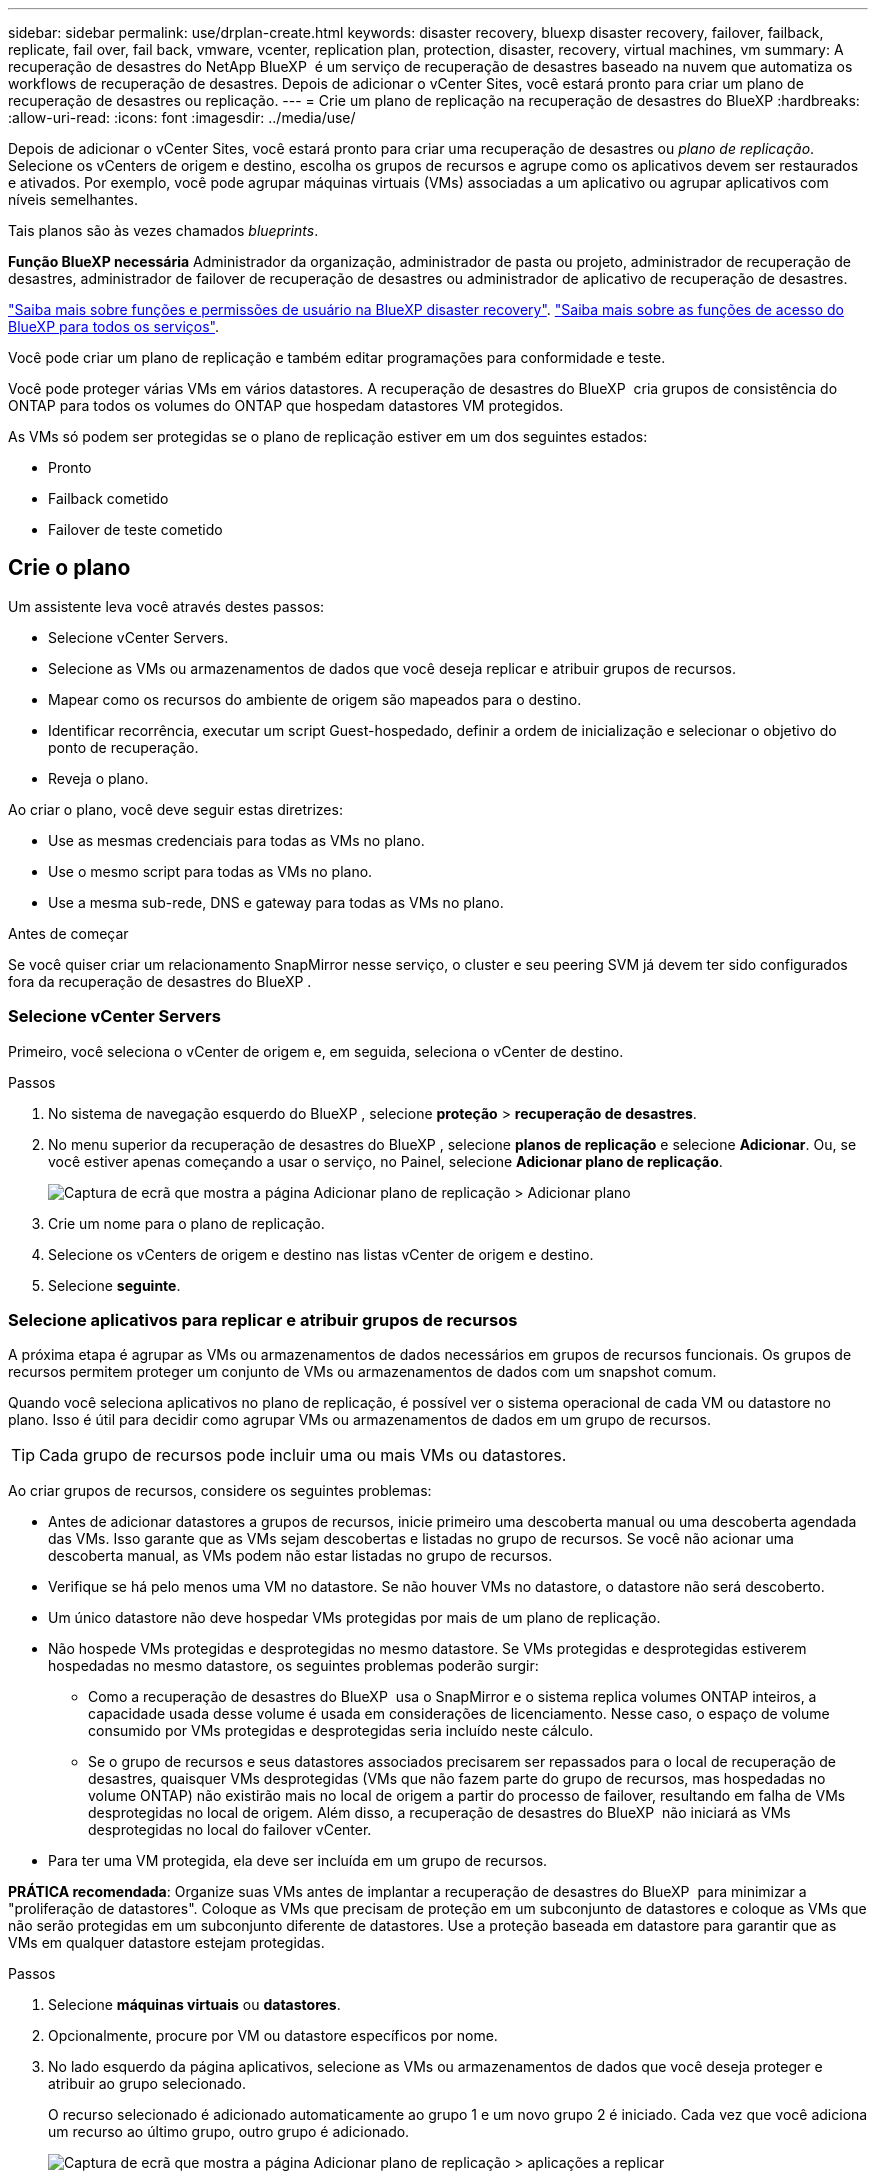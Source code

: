 ---
sidebar: sidebar 
permalink: use/drplan-create.html 
keywords: disaster recovery, bluexp disaster recovery, failover, failback, replicate, fail over, fail back, vmware, vcenter, replication plan, protection, disaster, recovery, virtual machines, vm 
summary: A recuperação de desastres do NetApp BlueXP  é um serviço de recuperação de desastres baseado na nuvem que automatiza os workflows de recuperação de desastres. Depois de adicionar o vCenter Sites, você estará pronto para criar um plano de recuperação de desastres ou replicação. 
---
= Crie um plano de replicação na recuperação de desastres do BlueXP
:hardbreaks:
:allow-uri-read: 
:icons: font
:imagesdir: ../media/use/


[role="lead"]
Depois de adicionar o vCenter Sites, você estará pronto para criar uma recuperação de desastres ou _plano de replicação_. Selecione os vCenters de origem e destino, escolha os grupos de recursos e agrupe como os aplicativos devem ser restaurados e ativados. Por exemplo, você pode agrupar máquinas virtuais (VMs) associadas a um aplicativo ou agrupar aplicativos com níveis semelhantes.

Tais planos são às vezes chamados _blueprints_.

*Função BlueXP necessária* Administrador da organização, administrador de pasta ou projeto, administrador de recuperação de desastres, administrador de failover de recuperação de desastres ou administrador de aplicativo de recuperação de desastres.

link:../reference/dr-reference-roles.html["Saiba mais sobre funções e permissões de usuário na BlueXP disaster recovery"]. https://docs.netapp.com/us-en/bluexp-setup-admin/reference-iam-predefined-roles.html["Saiba mais sobre as funções de acesso do BlueXP para todos os serviços"^].

Você pode criar um plano de replicação e também editar programações para conformidade e teste.

Você pode proteger várias VMs em vários datastores. A recuperação de desastres do BlueXP  cria grupos de consistência do ONTAP para todos os volumes do ONTAP que hospedam datastores VM protegidos.

As VMs só podem ser protegidas se o plano de replicação estiver em um dos seguintes estados:

* Pronto
* Failback cometido
* Failover de teste cometido




== Crie o plano

Um assistente leva você através destes passos:

* Selecione vCenter Servers.
* Selecione as VMs ou armazenamentos de dados que você deseja replicar e atribuir grupos de recursos.
* Mapear como os recursos do ambiente de origem são mapeados para o destino.
* Identificar recorrência, executar um script Guest-hospedado, definir a ordem de inicialização e selecionar o objetivo do ponto de recuperação.
* Reveja o plano.


Ao criar o plano, você deve seguir estas diretrizes:

* Use as mesmas credenciais para todas as VMs no plano.
* Use o mesmo script para todas as VMs no plano.
* Use a mesma sub-rede, DNS e gateway para todas as VMs no plano.


.Antes de começar
Se você quiser criar um relacionamento SnapMirror nesse serviço, o cluster e seu peering SVM já devem ter sido configurados fora da recuperação de desastres do BlueXP .



=== Selecione vCenter Servers

Primeiro, você seleciona o vCenter de origem e, em seguida, seleciona o vCenter de destino.

.Passos
. No sistema de navegação esquerdo do BlueXP , selecione *proteção* > *recuperação de desastres*.
. No menu superior da recuperação de desastres do BlueXP , selecione *planos de replicação* e selecione *Adicionar*. Ou, se você estiver apenas começando a usar o serviço, no Painel, selecione *Adicionar plano de replicação*.
+
image:dr-plan-create-name.png["Captura de ecrã que mostra a página Adicionar plano de replicação > Adicionar plano"]

. Crie um nome para o plano de replicação.
. Selecione os vCenters de origem e destino nas listas vCenter de origem e destino.
. Selecione *seguinte*.




=== Selecione aplicativos para replicar e atribuir grupos de recursos

A próxima etapa é agrupar as VMs ou armazenamentos de dados necessários em grupos de recursos funcionais. Os grupos de recursos permitem proteger um conjunto de VMs ou armazenamentos de dados com um snapshot comum.

Quando você seleciona aplicativos no plano de replicação, é possível ver o sistema operacional de cada VM ou datastore no plano. Isso é útil para decidir como agrupar VMs ou armazenamentos de dados em um grupo de recursos.


TIP: Cada grupo de recursos pode incluir uma ou mais VMs ou datastores.

Ao criar grupos de recursos, considere os seguintes problemas:

* Antes de adicionar datastores a grupos de recursos, inicie primeiro uma descoberta manual ou uma descoberta agendada das VMs. Isso garante que as VMs sejam descobertas e listadas no grupo de recursos. Se você não acionar uma descoberta manual, as VMs podem não estar listadas no grupo de recursos.
* Verifique se há pelo menos uma VM no datastore. Se não houver VMs no datastore, o datastore não será descoberto.
* Um único datastore não deve hospedar VMs protegidas por mais de um plano de replicação.
* Não hospede VMs protegidas e desprotegidas no mesmo datastore. Se VMs protegidas e desprotegidas estiverem hospedadas no mesmo datastore, os seguintes problemas poderão surgir:
+
** Como a recuperação de desastres do BlueXP  usa o SnapMirror e o sistema replica volumes ONTAP inteiros, a capacidade usada desse volume é usada em considerações de licenciamento. Nesse caso, o espaço de volume consumido por VMs protegidas e desprotegidas seria incluído neste cálculo.
** Se o grupo de recursos e seus datastores associados precisarem ser repassados para o local de recuperação de desastres, quaisquer VMs desprotegidas (VMs que não fazem parte do grupo de recursos, mas hospedadas no volume ONTAP) não existirão mais no local de origem a partir do processo de failover, resultando em falha de VMs desprotegidas no local de origem. Além disso, a recuperação de desastres do BlueXP  não iniciará as VMs desprotegidas no local do failover vCenter.


* Para ter uma VM protegida, ela deve ser incluída em um grupo de recursos.


*PRÁTICA recomendada*: Organize suas VMs antes de implantar a recuperação de desastres do BlueXP  para minimizar a "proliferação de datastores". Coloque as VMs que precisam de proteção em um subconjunto de datastores e coloque as VMs que não serão protegidas em um subconjunto diferente de datastores. Use a proteção baseada em datastore para garantir que as VMs em qualquer datastore estejam protegidas.

.Passos
. Selecione *máquinas virtuais* ou *datastores*.
. Opcionalmente, procure por VM ou datastore específicos por nome.
. No lado esquerdo da página aplicativos, selecione as VMs ou armazenamentos de dados que você deseja proteger e atribuir ao grupo selecionado.
+
O recurso selecionado é adicionado automaticamente ao grupo 1 e um novo grupo 2 é iniciado. Cada vez que você adiciona um recurso ao último grupo, outro grupo é adicionado.

+
image:dr-plan-create-apps-vms6.png["Captura de ecrã que mostra a página Adicionar plano de replicação > aplicações a replicar"]

+
Ou, para datastores:

+
image:dr-plan-create-apps-datastores.png["Captura de ecrã que mostra a página Adicionar plano de replicação > aplicações a replicar"]

. Opcionalmente, faça um dos seguintes procedimentos:
+
** Para alterar o nome do grupo, clique no ícone *Edit* do grupoimage:icon-pencil.png["Ícone de lápis"].
** Para remover um recurso de um grupo, selecione *X* ao lado do recurso.
** Para mover um recurso para um grupo diferente, arraste e solte-o no novo grupo.
+

TIP: Para mover um datastore para um grupo de recursos diferente, desmarque o datastore indesejado e envie o plano de replicação. Em seguida, crie ou edite o outro plano de replicação e selecione novamente o datastore.



. Selecione *seguinte*.




=== Mapeie os recursos de origem para o destino

Na etapa de mapeamento de recursos, especifique como os recursos do ambiente de origem devem ser mapeados para o destino. Ao criar um plano de replicação, você pode definir um atraso de inicialização e ordem para cada VM no plano. Isso permite que você defina uma sequência para as VMs iniciarem.

.Antes de começar
Se você quiser criar um relacionamento SnapMirror nesse serviço, o cluster e seu peering SVM já devem ter sido configurados fora da recuperação de desastres do BlueXP .

.Passos
. Na página Mapeamento de recursos, para usar os mesmos mapeamentos para operações de failover e teste, marque a caixa .
+
image:dr-plan-resource-mapping2.png["Plano de replicação, separador Mapeamento de recursos"]

. Na guia Mapeamentos de failover, selecione a seta para baixo à direita de cada recurso e mapeie os recursos em cada um.




=== Mapear recursos > seção recursos de computação

Selecione a seta para baixo ao lado de *Compute Resources*.

* *Datacenters de origem e destino*
* *Cluster de destino*
* *Target host* (opcional): Depois de selecionar o cluster, você pode então definir essas informações.



TIP: Se um vCenter tiver um DRS (Distributed Resource Scheduler) configurado para gerenciar vários hosts em um cluster, você não precisará selecionar um host. Se você selecionar um host, a recuperação de desastres do BlueXP  colocará todas as VMs no host selecionado. * * Pasta VM de destino* (opcional): Crie uma nova pasta raiz para armazenar as VMs selecionadas.



=== Mapear recursos > seção redes virtuais

Na guia Mapeamentos de failover, selecione a seta para baixo ao lado de *redes virtuais*. Selecione a LAN virtual de origem e a LAN virtual de destino.

Selecione o mapeamento de rede para a LAN virtual apropriada. As LANs virtuais já devem ser provisionadas, então selecione a LAN virtual apropriada para mapear a VM.



=== Recursos do mapa > seção máquinas virtuais

Na guia Mapeamentos de failover, selecione a seta para baixo ao lado de *máquinas virtuais*.

O padrão para as VMs é mapeado. O mapeamento padrão usa as mesmas configurações que as VMs usam no ambiente de produção (mesmo endereço IP, máscara de sub-rede e gateway).

Se você fizer alterações a partir das configurações padrão, você deve alterar o campo IP de destino para "diferente da origem".


NOTE: Se você alterar as configurações para "diferente da origem", você precisará fornecer credenciais do sistema operacional convidado VM.

Esta seção pode exibir campos diferentes dependendo da sua seleção.

* *Tipo de endereço IP*: Reconfigure a configuração das VMs para corresponder aos requisitos de rede virtual de destino. A recuperação de desastres do BlueXP  oferece duas opções: DHCP ou IP estático. Para IPs estáticos, configure a máscara de sub-rede, o gateway e os servidores DNS. Além disso, insira credenciais para VMs.
+
** *DHCP*: Selecione esta definição se pretender que as VMs obtenham informações de configuração de rede a partir de um servidor DHCP. Se você escolher essa opção, você fornecerá apenas as credenciais para a VM.
** *IP estático*: Selecione esta configuração se desejar especificar as informações de configuração IP manualmente. Pode selecionar uma das seguintes opções: Igual à origem, diferente da origem ou mapeamento de sub-rede. Se você escolher o mesmo que a origem, não precisará inserir credenciais. Por outro lado, se você optar por usar informações diferentes da origem, poderá fornecer as credenciais, o endereço IP da VM, a máscara de sub-rede, o DNS e as informações do gateway. As credenciais do sistema operacional convidado VM devem ser fornecidas para o nível global ou para cada nível de VM.
+
Isso pode ser muito útil ao recuperar ambientes grandes para clusters de destino menores ou para realizar testes de recuperação de desastres sem precisar provisionar uma infraestrutura VMware física um-para-um.

+
image:dr-plan-vm-subnet-option2.png["Captura de ecrã mostrando Adicionar plano de replicação > Mapeamento de recursos > máquinas virtuais"]



* No campo *IP de destino*, selecione uma das seguintes opções:
+
** *Igual à fonte*
** *Diferente da fonte*
** *Mapeamento de sub-rede*: Selecione esta opção se desejar mapear a sub-rede de origem para uma sub-rede de destino diferente. Você pode selecionar a sub-rede de origem e, em seguida, a sub-rede de destino. Isso é útil quando você deseja alterar o endereço IP da VM no ambiente de destino.
+

NOTE: O uso do mapeamento de sub-rede é um processo opcional de duas etapas: primeiro, adicione o mapeamento de sub-rede para cada site do vCenter na guia Sites. Em segundo lugar, no plano de replicação, indique que pretende utilizar o mapeamento de sub-rede.

+

NOTE: Se houver duas VMs (por exemplo, uma é o Linux e a outra é o Windows), as credenciais são necessárias apenas para o Windows.



* *Usar Windows LAPS*: Se você estiver usando a Solução de Senha de Administrador Local do Windows (Windows LAPS), marque esta caixa. Esta opção só estará disponível se você tiver selecionado a opção *IP Estático*. Ao marcar esta caixa, você não precisa fornecer uma senha para cada uma das suas máquinas virtuais. Em vez disso, você fornece os detalhes do controlador de domínio.
+
Se você não usa o Windows LAPS, a VM é uma VM Windows e a opção de credenciais na linha VM está habilitada. Você pode fornecer as credenciais para a VM.

* *Scripts*: Você pode incluir scripts personalizados no formato .sh, .bat ou .ps1 como processos pós-failover. Com scripts personalizados, você pode fazer com que a recuperação de desastres do BlueXP  execute seu script após um processo de failover. Por exemplo, você pode usar um script personalizado para retomar todas as transações de banco de dados após a conclusão do failover.
* * Prefixo e sufixo da VM de destino*: Sob os detalhes das máquinas virtuais, você pode opcionalmente adicionar um prefixo e sufixo ao nome da VM.
* *Source VM CPU e RAM*: Sob os detalhes das máquinas virtuais, você pode redimensionar opcionalmente os parâmetros CPU e RAM da VM.
+
image:dr-plan-resource-mapping-vm-boot-order.png["Captura de ecrã mostrando Adicionar plano de replicação > Mapeamento de recursos > máquinas virtuais"]

* *Ordem de inicialização*: Você pode modificar a ordem de inicialização após um failover para todas as máquinas virtuais selecionadas nos grupos de recursos. Por padrão, todas as VMs inicializam juntas em paralelo; no entanto, você pode fazer alterações nesta fase. Isso é útil para garantir que todas as VMs de prioridade 1 estejam sendo executadas antes que as VMs de prioridade subsequentes sejam iniciadas.
+
Quaisquer VMs com o mesmo número de ordem de inicialização serão inicializadas em paralelo.

+
** Inicialização sequencial: Atribua a cada VM um número exclusivo para inicializar o na ordem atribuída, por exemplo, 1,2,3,4,5.
** Inicialização simultânea: Atribua o mesmo número a todas as VMs para iniciá-las ao mesmo tempo, por exemplo, 1,1,1,1,2,2,3,4,4.


* *Atraso de inicialização*: Ajuste o atraso em minutos da ação de inicialização.
+

TIP: Para redefinir a ordem de inicialização para o padrão, selecione *Redefinir as configurações da VM como padrão* e escolha quais configurações você deseja alterar de volta para o padrão.

* *Criar réplicas consistentes com aplicativos*: Indique se deseja criar cópias snapshot consistentes com aplicativos. O serviço silenciará o aplicativo e, em seguida, fará um snapshot para obter um estado consistente do aplicativo. Esse recurso é compatível com Oracle em execução no Windows e Linux e SQL Server em execução no Windows.




=== Mapear recursos > seção datastores

Selecione a seta para baixo ao lado de *datastores*. Com base na seleção de VMs, os mapeamentos do datastore são selecionados automaticamente.

Esta secção pode estar ativada ou desativada dependendo da sua seleção.

image:dr-plan-datastore-platform.png["Captura de ecrã a mostrar Adicionar plano de replicação > Mapeamento de recursos > datastores"]

* *Usar backups gerenciados da plataforma e programações de retenção*: Se você estiver usando uma solução de gerenciamento de snapshot externa, marque esta caixa. A recuperação de desastres do BlueXP  suporta o uso de soluções de gerenciamento de snapshot externas, como o agendador de políticas nativo do ONTAP SnapMirror ou integrações de terceiros. Se cada armazenamento de dados (volume) no plano de replicação já tiver uma relação do SnapMirror que está sendo gerenciada em outro lugar, você poderá usar esses snapshots como pontos de recuperação na recuperação de desastres do BlueXP .
+
Quando selecionado, a recuperação de desastres do BlueXP  não configura um agendamento de backup. No entanto, você ainda precisa configurar um cronograma de retenção porque snapshots podem ainda ser feitos para operações de teste, failover e failback.

+
Depois que isso é configurado, o serviço não tira nenhum snapshot agendado regularmente, mas depende da entidade externa para tirar e atualizar esses snapshots.

* *Hora de início*: Insira a data e a hora em que deseja que os backups e a retenção comecem a ser executados.
* *Intervalo de execução*: Insira o intervalo de tempo em horas e minutos. Por exemplo, se você inserir 1 hora, o serviço fará um snapshot a cada hora.
* *Contagem de retenção*: Insira o número de instantâneos que deseja reter.
* *Datastores de origem e destino*: Se existirem várias relações de SnapMirror (fan-out), você poderá selecionar o destino a ser usado. Se um volume tiver uma relação SnapMirror já estabelecida, os datastores de origem e destino correspondentes serão exibidos. Se um volume que não tenha uma relação do SnapMirror, você poderá criar um agora selecionando um cluster de destino, selecionando um SVM de destino e fornecendo um nome de volume. O serviço criará o volume e a relação SnapMirror.
+

NOTE: Se você quiser criar um relacionamento SnapMirror nesse serviço, o cluster e seu peering SVM já devem ter sido configurados fora da recuperação de desastres do BlueXP .

+
** Se as VMs forem do mesmo volume e do mesmo SVM, o serviço executará um snapshot ONTAP padrão e atualizará os destinos secundários.
** Se as VMs forem de volume diferente e mesmo SVM, o serviço criará um snapshot de grupo de consistência, incluindo todos os volumes e atualizará os destinos secundários.
** Se as VMs forem de volume diferente e SVM diferente, o serviço executará uma fase de início de grupo de consistência e snapshot de fase de confirmação, incluindo todos os volumes no mesmo cluster ou diferente, além de atualizar os destinos secundários.
** Durante o failover, você pode selecionar qualquer snapshot. Se você selecionar o snapshot mais recente, o serviço criará backup sob demanda, atualizará o destino e usará esse snapshot para o failover.






=== Adicionar mapeamentos de failover de teste

.Passos
. Para definir mapeamentos diferentes para o ambiente de teste, desmarque a caixa e selecione a guia *Mapeamentos de teste*.
. Passe por cada guia como antes, mas desta vez para o ambiente de teste.
+
Na guia Mapeamentos de teste, os mapeamentos de máquinas virtuais e armazenamentos de dados são desativados.

+

TIP: Você pode testar mais tarde todo o plano. Neste momento, você está configurando os mapeamentos para o ambiente de teste.





=== Reveja o plano de replicação

Por fim, dedique alguns momentos para rever o plano de replicação.


TIP: Mais tarde, pode desativar ou eliminar o plano de replicação.

.Passos
. Revise as informações em cada guia: Detalhes do Plano, Mapeamento de failover e VMs.
. Selecione *Adicionar plano*.
+
O plano é adicionado à lista de planos.





== Edite programações para testar a conformidade e garantir que os testes de failover funcionem

Você pode querer configurar programações para testar testes de conformidade e failover para garantir que eles funcionem corretamente caso você precise deles.

* *Impacto no tempo de conformidade*: Quando um plano de replicação é criado, o serviço cria um cronograma de conformidade por padrão. O tempo de conformidade padrão é de 30 minutos. Para alterar essa hora, você pode usar a opção Editar a programação no plano de replicação.
* *Impacto de failover de teste*: Você pode testar um processo de failover sob demanda ou por um cronograma. Isso permite testar o failover de máquinas virtuais para um destino especificado em um plano de replicação.
+
Um failover de teste cria um volume FlexClone, monta o datastore e move a carga de trabalho nesse datastore. Uma operação de failover de teste _não_ impacta as cargas de trabalho de produção, a relação SnapMirror usada no local de teste e as cargas de trabalho protegidas que devem continuar operando normalmente.



Com base na programação, o teste de failover é executado e garante que as cargas de trabalho estejam se movendo para o destino especificado pelo plano de replicação.

.Passos
. No menu superior da recuperação de desastres do BlueXP , selecione *planos de replicação*.
+
image:dr-plan-list.png["Captura de tela mostrando a lista de planos de replicação"]

. Selecione o ícone *ações* image:icon-horizontal-dots.png["Menu ações de pontos horizontais"]e selecione *Editar horários*.
. Digite com que frequência, em minutos, a recuperação de desastres do BlueXP  verifica a conformidade do teste.
. Para verificar se os testes de failover estão em bom estado, marque *Executar failovers em um cronograma mensal*.
+
.. Selecione o dia do mês e a hora em que deseja que esses testes sejam executados.
.. Introduza a data no formato aaaa-mm-dd quando pretender que o teste comece.
+
image:dr-plan-schedule-edit2.png["Captura de tela mostrando onde você pode editar programações"]



. *Use ondemand snapshot para failover de teste agendado*: Para obter um novo snapshot antes de iniciar o failover automatizado, marque esta caixa.
. Para limpar o ambiente de teste após o término do teste de failover, marque *Limpar automaticamente após o failover de teste* e insira o número de minutos que você deseja esperar antes que a limpeza seja iniciada.
+

NOTE: Esse processo desRegistra as VMs temporárias do local de teste, exclui o volume FlexClone que foi criado e desmonta os datastores temporários.

. Selecione *Guardar*.

